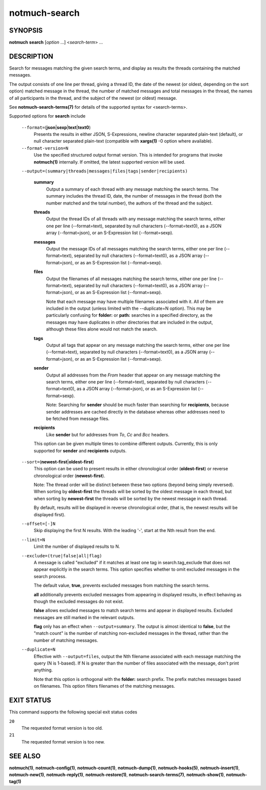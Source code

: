 ==============
notmuch-search
==============

SYNOPSIS
========

**notmuch** **search** [*option* ...] <*search-term*> ...

DESCRIPTION
===========

Search for messages matching the given search terms, and display as
results the threads containing the matched messages.

The output consists of one line per thread, giving a thread ID, the date
of the newest (or oldest, depending on the sort option) matched message
in the thread, the number of matched messages and total messages in the
thread, the names of all participants in the thread, and the subject of
the newest (or oldest) message.

See **notmuch-search-terms(7)** for details of the supported syntax for
<search-terms>.

Supported options for **search** include

    ``--format=``\ (**json**\ \|\ **sexp**\ \|\ **text**\ \|\ **text0**)
        Presents the results in either JSON, S-Expressions, newline
        character separated plain-text (default), or null character
        separated plain-text (compatible with **xargs(1)** -0 option
        where available).

    ``--format-version=N``
        Use the specified structured output format version. This is
        intended for programs that invoke **notmuch(1)** internally. If
        omitted, the latest supported version will be used.

    ``--output=(summary|threads|messages|files|tags|sender|recipients)``

        **summary**
            Output a summary of each thread with any message matching
            the search terms. The summary includes the thread ID, date,
            the number of messages in the thread (both the number
            matched and the total number), the authors of the thread and
            the subject.

        **threads**
            Output the thread IDs of all threads with any message
            matching the search terms, either one per line
            (--format=text), separated by null characters
            (--format=text0), as a JSON array (--format=json), or an
            S-Expression list (--format=sexp).

        **messages**
            Output the message IDs of all messages matching the search
            terms, either one per line (--format=text), separated by
            null characters (--format=text0), as a JSON array
            (--format=json), or as an S-Expression list (--format=sexp).

        **files**
            Output the filenames of all messages matching the search
            terms, either one per line (--format=text), separated by
            null characters (--format=text0), as a JSON array
            (--format=json), or as an S-Expression list (--format=sexp).

            Note that each message may have multiple filenames
            associated with it. All of them are included in the output
            (unless limited with the --duplicate=N option). This may
            be particularly confusing for **folder:** or **path:**
            searches in a specified directory, as the messages may
            have duplicates in other directories that are included in
            the output, although these files alone would not match the
            search.

        **tags**
            Output all tags that appear on any message matching the
            search terms, either one per line (--format=text), separated
            by null characters (--format=text0), as a JSON array
            (--format=json), or as an S-Expression list (--format=sexp).

	**sender**
            Output all addresses from the *From* header that appear on
            any message matching the search terms, either one per line
            (--format=text), separated by null characters
            (--format=text0), as a JSON array (--format=json), or as
            an S-Expression list (--format=sexp).

	    Note: Searching for **sender** should be much faster than
	    searching for **recipients**, because sender addresses are
	    cached directly in the database whereas other addresses
	    need to be fetched from message files.

	**recipients**
            Like **sender** but for addresses from *To*, *Cc* and
	    *Bcc* headers.

	This option can be given multiple times to combine different
	outputs. Currently, this is only supported for **sender** and
	**recipients** outputs.

    ``--sort=``\ (**newest-first**\ \|\ **oldest-first**)
        This option can be used to present results in either
        chronological order (**oldest-first**) or reverse chronological
        order (**newest-first**).

        Note: The thread order will be distinct between these two
        options (beyond being simply reversed). When sorting by
        **oldest-first** the threads will be sorted by the oldest
        message in each thread, but when sorting by **newest-first** the
        threads will be sorted by the newest message in each thread.

        By default, results will be displayed in reverse chronological
        order, (that is, the newest results will be displayed first).

    ``--offset=[-]N``
        Skip displaying the first N results. With the leading '-', start
        at the Nth result from the end.

    ``--limit=N``
        Limit the number of displayed results to N.

    ``--exclude=(true|false|all|flag)``
        A message is called "excluded" if it matches at least one tag in
        search.tag\_exclude that does not appear explicitly in the
        search terms. This option specifies whether to omit excluded
        messages in the search process.

        The default value, **true**, prevents excluded messages from
        matching the search terms.

        **all** additionally prevents excluded messages from appearing
        in displayed results, in effect behaving as though the excluded
        messages do not exist.

        **false** allows excluded messages to match search terms and
        appear in displayed results. Excluded messages are still marked
        in the relevant outputs.

        **flag** only has an effect when ``--output=summary``. The
        output is almost identical to **false**, but the "match count"
        is the number of matching non-excluded messages in the thread,
        rather than the number of matching messages.

    ``--duplicate=N``
        Effective with ``--output=files``, output the Nth filename
        associated with each message matching the query (N is 1-based).
        If N is greater than the number of files associated with the
        message, don't print anything.

        Note that this option is orthogonal with the **folder:** search
        prefix. The prefix matches messages based on filenames. This
        option filters filenames of the matching messages.

EXIT STATUS
===========

This command supports the following special exit status codes

``20``
    The requested format version is too old.

``21``
    The requested format version is too new.

SEE ALSO
========

**notmuch(1)**, **notmuch-config(1)**, **notmuch-count(1)**,
**notmuch-dump(1)**, **notmuch-hooks(5)**, **notmuch-insert(1)**,
**notmuch-new(1)**, **notmuch-reply(1)**, **notmuch-restore(1)**,
**notmuch-search-terms(7)**, **notmuch-show(1)**, **notmuch-tag(1)**
